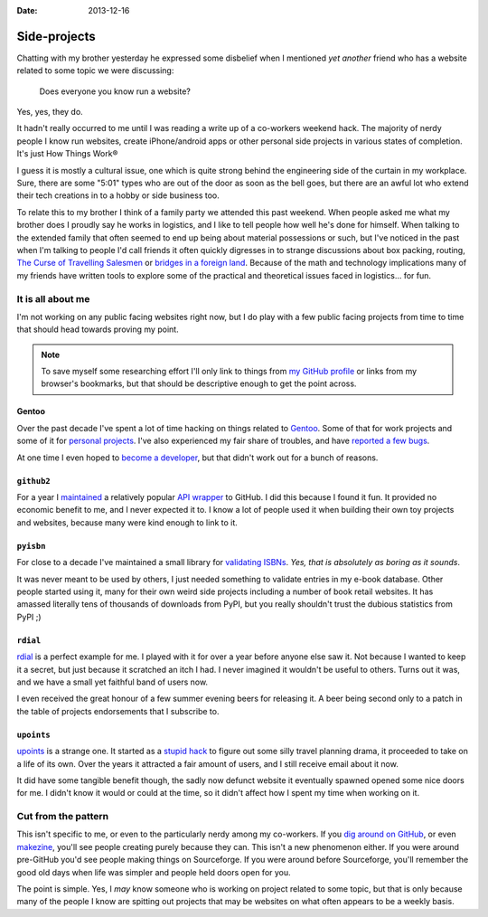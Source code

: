 :date: 2013-12-16

Side-projects
=============

Chatting with my brother yesterday he expressed some disbelief when I mentioned
*yet another* friend who has a website related to some topic we were discussing:

   Does everyone you know run a website?

Yes, yes, they do.

It hadn't really occurred to me until I was reading a write up of a co-workers
weekend hack.  The majority of nerdy people I know run websites, create
iPhone/android apps or other personal side projects in various states of
completion.  It's just How Things Work®

I guess it is mostly a cultural issue, one which is quite strong behind the
engineering side of the curtain in my workplace.  Sure, there are some "5:01"
types who are out of the door as soon as the bell goes, but there are an awful
lot who extend their tech creations in to a hobby or side business too.

..
   For better or worse very few of the 5:01'ers tend to become my friends.  It
   isn't because of a deep seated hatred for them, it is simply because we're
   not active in the same circles.  They're not talking about their hacks,
   documenting them or commenting on the odd things others are making.  And to
   be quite truthful they aren't likely to be working in the same teams as
   people I'd normally call friends from work.  The type of work I do tends to
   attract those who'd prefer to grind on an obscure problem long after the
   lights have been switched off.

To relate this to my brother I think of a family party we attended this past
weekend.  When people asked me what my brother does I proudly say he works in
logistics, and I like to tell people how well he's done for himself.  When
talking to the extended family that often seemed to end up being about material
possessions or such, but I've noticed in the past when I'm talking to people I'd
call friends it often quickly digresses in to strange discussions about box
packing, routing, `The Curse of Travelling Salesmen`_ or `bridges in a foreign
land`_.  Because of the math and technology implications many of my friends have
written tools to explore some of the practical and theoretical issues faced in
logistics… for fun.

.. _The Curse of Travelling Salesmen: http://en.wikipedia.org/wiki/Travelling_salesman_problem
.. _bridges in a foreign land: http://en.wikipedia.org/wiki/Bridges_of_Konigsberg

It is all about me
------------------

I'm not working on any public facing websites right now, but I do play with
a few public facing projects from time to time that should head towards proving
my point.

.. note::

   To save myself some researching effort I'll only link to things from `my
   GitHub profile`_ or links from my browser's bookmarks, but that should be
   descriptive enough to get the point across.

.. _my GitHub profile: https://github.com/JNRowe/

Gentoo
''''''

Over the past decade I've spent a lot of time hacking on things related to
Gentoo_.  Some of that for work projects and some of it for `personal
projects`_.  I've also experienced my fair share of troubles, and have `reported
a few bugs`_.

At one time I even hoped to `become a developer`_, but that didn't work out for
a bunch of reasons.

.. _Gentoo: http://gentoo.org/
.. _personal projects: https://jnrowe-misc.rtfd.org/
.. _reported a few bugs: https://bugs.gentoo.org/buglist.cgi?email1=jnrowe%40gmail.com&emailassigned_to1=1&emailcc1=1&emaillongdesc1=1&emailreporter1=1&emailtype1=substring&query_format=advanced
.. _become a developer: https://bugs.gentoo.org/show_bug.cgi?id=142090

``github2``
'''''''''''

For a year I maintained_ a relatively popular `API wrapper`_ to GitHub.  I did
this because I found it fun.  It provided no economic benefit to me, and I never
expected it to.  I know a lot of people used it when building their own toy
projects and websites, because many were kind enough to link to it.

.. _maintained: https://github.com/ask/python-github2/graphs/contributors
.. _API wrapper: https://github.com/ask/python-github2

``pyisbn``
''''''''''

For close to a decade I've maintained a small library for `validating ISBNs`_.
*Yes, that is absolutely as boring as it sounds*.

It was never meant to be used by others, I just needed something to validate
entries in my e-book database.  Other people started using it, many for their
own weird side projects including a number of book retail websites.  It has
amassed literally tens of thousands of downloads from PyPI, but you really
shouldn't trust the dubious statistics from PyPI ;)

.. _validating ISBNs: https://github.com/JNRowe/pyisbn/

``rdial``
'''''''''

rdial_ is a perfect example for me.  I played with it for over a year before
anyone else saw it.  Not because I wanted to keep it a secret, but just because
it scratched an itch I had.  I never imagined it wouldn't be useful to others.
Turns out it was, and we have a small yet faithful band of users now.

I even received the great honour of a few summer evening beers for releasing it.
A beer being second only to a patch in the table of projects endorsements
that I subscribe to.

.. _rdial: http://rdial.rtfd.org/

``upoints``
'''''''''''

upoints_ is a strange one.  It started as a `stupid hack`_ to figure out some
silly travel planning drama, it proceeded to take on a life of its own.  Over
the years it attracted a fair amount of users, and I still receive email about
it now.

It did have some tangible benefit though, the sadly now defunct website it
eventually spawned opened some nice doors for me.  I didn't know it would or
could at the time, so it didn't affect how I spent my time when working on it.

.. _upoints: https://jnrowe.github.com/upoints/
.. _stupid hack: http://jnrowe.github.io/upoints/geolocation_and_pathcross.html

Cut from the pattern
--------------------

This isn't specific to me, or even to the particularly nerdy among my
co-workers.  If you `dig around on GitHub`_, or even makezine_, you'll see
people creating purely because they can.  This isn't a new phenomenon either.
If you were around pre-GitHub you'd see people making things on Sourceforge.  If
you were around before Sourceforge, you'll remember the good old days when life
was simpler and people held doors open for you.

.. _dig around on GitHub: https://github.com/explore
.. _makezine: http://makezine.com/

The point is simple.  Yes, I *may* know someone who is working on project
related to some topic, but that is only because many of the people I know are
spitting out projects that may be websites on what often appears to be a weekly
basis.
